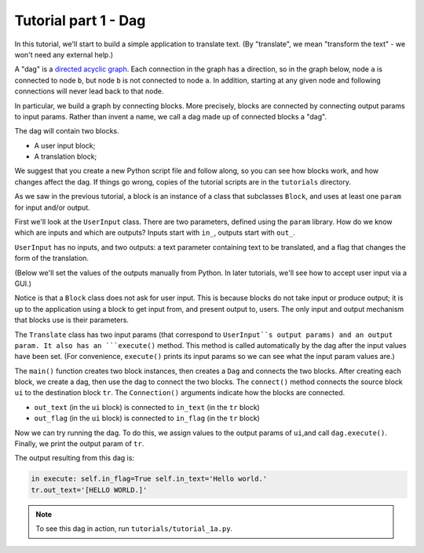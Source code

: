 Tutorial part 1 - Dag
=====================

In this tutorial, we'll start to build a simple application to translate text.
(By "translate", we mean "transform the text" - we won't need any external help.)

A "dag" is a `directed acyclic graph <https://en.wikipedia.org/wiki/Directed_acyclic_graph>`_. Each connection in the graph has a direction,
so in the graph below, node ``a`` is connected to node ``b``,
but node ``b`` is not connected to node ``a``. In addition, starting at
any given node and following connections will never lead back to that node.

.. image:: Tred-G.svg.png
    :align: center

In particular, we build a graph by connecting blocks. More precisely,
blocks are connected by connecting output params to input params.
Rather than invent a name, we call a dag made up of connected blocks
a "dag".

The dag will contain two blocks.

* A user input block;
* A translation block;

We suggest that you create a new Python script file and follow along,
so you can see how blocks work, and how changes affect the dag.
If things go wrong, copies of the tutorial scripts are in the ``tutorials``
directory.

As we saw in the previous tutorial, a block is an instance of a class that
subclasses ``Block``, and uses at least one ``param`` for input and/or output.

First we'll look at the ``UserInput`` class. There are two parameters,
defined using the ``param`` library. How do we know which are inputs and
which are outputs? Inputs start with ``in_``, outputs start with ``out_``.

``UserInput`` has no inputs, and two outputs: a text parameter
containing text to be translated, and a flag that changes the form of the
translation.

(Below we'll set the values of the outputs manually from Python.
In later tutorials, we'll see how to accept user input via a GUI.)

Notice is that a ``Block`` class does not ask for user input.
This is because blocks do not take input or produce
output; it is up to the application using a block to get input from, and present
output to, users. The only input and output mechanism that blocks use is their
parameters.

The ``Translate`` class has two input params (that correspond to ``UserInput``s
output params) and an output param. It also has an ```execute()`` method.
This method is called automatically by the dag after the input values have been set.
(For convenience, ``execute()`` prints its input params so we can see what the input
param values are.)

The ``main()`` function creates two block instances, then creates a ``Dag`` and
connects the two blocks. After creating each block, we create a dag, then use the
dag to connect the two blocks. The ``connect()`` method connects the source block
``ui`` to the destination block  ``tr``. The ``Connection()`` arguments indicate
how the blocks are connected.

* ``out_text`` (in the ``ui`` block) is connected to ``in_text`` (in the ``tr`` block)
* ``out_flag`` (in the ``ui`` block) is connected to ``in_flag`` (in the ``tr`` block)

Now we can try running the dag. To do this, we assign values to
the output params of ``ui``,and call ``dag.execute()``. Finally, we print
the output param of ``tr``.

The output resulting from this dag is:

.. code-block:: text

    in execute: self.in_flag=True self.in_text='Hello world.'
    tr.out_text='[HELLO WORLD.]'

.. note::

    To see this dag in action, run ``tutorials/tutorial_1a.py``.
